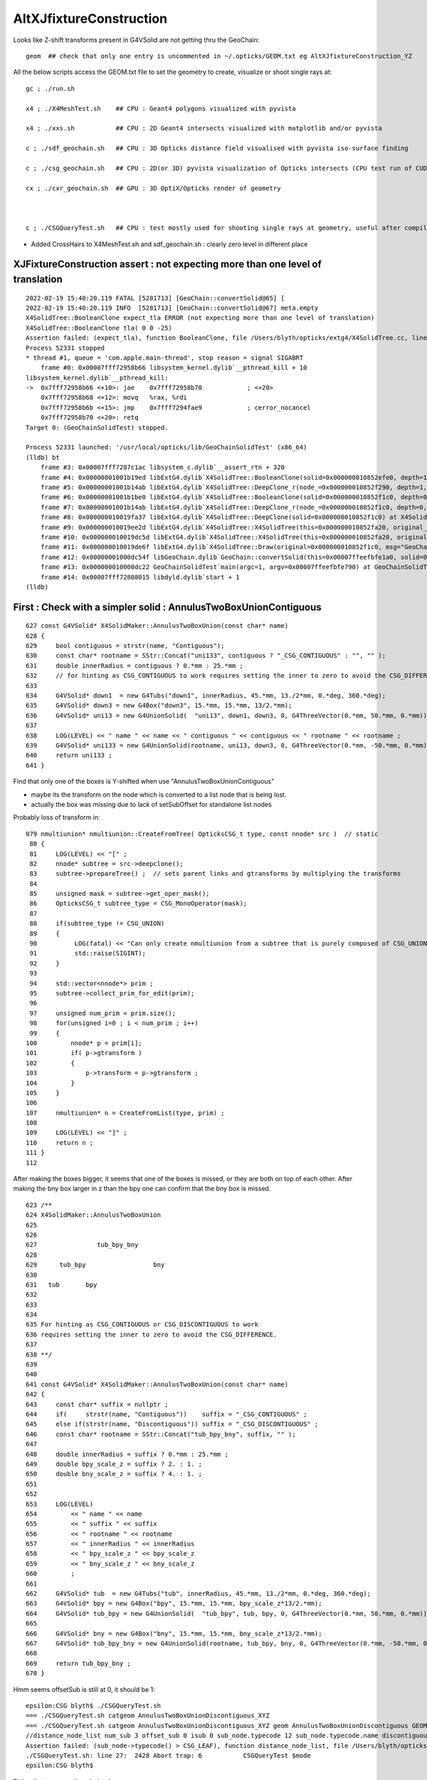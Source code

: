 AltXJfixtureConstruction
===========================

Looks like Z-shift transforms present in G4VSolid are not getting thru the GeoChain:: 

     geom  ## check that only one entry is uncommented in ~/.opticks/GEOM.txt eg AltXJfixtureConstruction_YZ

 
All the below scripts access the GEOM.txt file to set the geometry to create, visualize or shoot single rays at:: 
  
     gc ; ./run.sh 

     x4 ; ./X4MeshTest.sh    ## CPU : Geant4 polygons visualized with pyvista

     x4 ; ./xxs.sh           ## CPU : 2D Geant4 intersects visualized with matplotlib and/or pyvista

     c ; ./sdf_geochain.sh   ## CPU : 3D Opticks distance field visualised with pyvista iso-surface finding 

     c ; ./csg_geochain.sh   ## CPU : 2D(or 3D) pyvista visualization of Opticks intersects (CPU test run of CUDA comparible intersect code)

     cx ; ./cxr_geochain.sh  ## GPU : 3D OptiX/Opticks render of geometry      



     c ; ./CSGQueryTest.sh   ## CPU : test mostly used for shooting single rays at geometry, useful after compiling with DEBUG flag enabled   




* Added CrossHairs to X4MeshTest.sh and sdf_geochain.sh : clearly zero level in different place



XJFixtureConstruction assert : not expecting more than one level of translation
----------------------------------------------------------------------------------

::

    2022-02-19 15:40:20.119 FATAL [5281713] [GeoChain::convertSolid@65] [
    2022-02-19 15:40:20.119 INFO  [5281713] [GeoChain::convertSolid@67] meta.empty
    X4SolidTree::BooleanClone expect_tla ERROR (not expecting more than one level of translation) 
    X4SolidTree::BooleanClone tla( 0 0 -25) 
    Assertion failed: (expect_tla), function BooleanClone, file /Users/blyth/opticks/extg4/X4SolidTree.cc, line 1943.
    Process 52331 stopped
    * thread #1, queue = 'com.apple.main-thread', stop reason = signal SIGABRT
        frame #0: 0x00007fff72958b66 libsystem_kernel.dylib`__pthread_kill + 10
    libsystem_kernel.dylib`__pthread_kill:
    ->  0x7fff72958b66 <+10>: jae    0x7fff72958b70            ; <+20>
        0x7fff72958b68 <+12>: movq   %rax, %rdi
        0x7fff72958b6b <+15>: jmp    0x7fff7294fae9            ; cerror_nocancel
        0x7fff72958b70 <+20>: retq   
    Target 0: (GeoChainSolidTest) stopped.

    Process 52331 launched: '/usr/local/opticks/lib/GeoChainSolidTest' (x86_64)
    (lldb) bt
        frame #3: 0x00007fff7287c1ac libsystem_c.dylib`__assert_rtn + 320
        frame #4: 0x00000001001b19ed libExtG4.dylib`X4SolidTree::BooleanClone(solid=0x000000010852efe0, depth=1, rot=0x00007ffeefbfcb50, tla=0x00007ffeefbfcb20) at X4SolidTree.cc:1943
        frame #5: 0x00000001001b14ab libExtG4.dylib`X4SolidTree::DeepClone_r(node_=0x000000010852f290, depth=1, rot=0x00007ffeefbfcb50, tla=0x00007ffeefbfcb20) at X4SolidTree.cc:1889
        frame #6: 0x00000001001b1be0 libExtG4.dylib`X4SolidTree::BooleanClone(solid=0x000000010852f1c0, depth=0, rot=0x0000000000000000, tla=0x0000000000000000) at X4SolidTree.cc:1952
        frame #7: 0x00000001001b14ab libExtG4.dylib`X4SolidTree::DeepClone_r(node_=0x000000010852f1c0, depth=0, rot=0x0000000000000000, tla=0x0000000000000000) at X4SolidTree.cc:1889
        frame #8: 0x000000010019fa37 libExtG4.dylib`X4SolidTree::DeepClone(solid=0x000000010852f1c0) at X4SolidTree.cc:1845
        frame #9: 0x000000010019ee2d libExtG4.dylib`X4SolidTree::X4SolidTree(this=0x000000010852fa20, original_=0x000000010852f1c0) at X4SolidTree.cc:59
        frame #10: 0x000000010019dc5d libExtG4.dylib`X4SolidTree::X4SolidTree(this=0x000000010852fa20, original_=0x000000010852f1c0) at X4SolidTree.cc:88
        frame #11: 0x000000010019de6f libExtG4.dylib`X4SolidTree::Draw(original=0x000000010852f1c0, msg="GeoChain::convertSolid original G4VSolid tree") at X4SolidTree.cc:50
        frame #12: 0x00000001000dc54f libGeoChain.dylib`GeoChain::convertSolid(this=0x00007ffeefbfe1a0, solid=0x000000010852f1c0, meta="") at GeoChain.cc:70
        frame #13: 0x000000010000dc22 GeoChainSolidTest`main(argc=1, argv=0x00007ffeefbfe790) at GeoChainSolidTest.cc:83
        frame #14: 0x00007fff72808015 libdyld.dylib`start + 1
    (lldb) 



First : Check with a simpler solid : AnnulusTwoBoxUnionContiguous
-------------------------------------------------------------------


::

     627 const G4VSolid* X4SolidMaker::AnnulusTwoBoxUnion(const char* name)
     628 {
     629     bool contiguous = strstr(name, "Contiguous");
     630     const char* rootname = SStr::Concat("uni133", contiguous ? "_CSG_CONTIGUOUS" : "", "" );
     631     double innerRadius = contiguous ? 0.*mm : 25.*mm ;
     632     // for hinting as CSG_CONTIGUOUS to work requires setting the inner to zero to avoid the CSG_DIFFERENCE
     633     
     634     G4VSolid* down1  = new G4Tubs("down1", innerRadius, 45.*mm, 13./2*mm, 0.*deg, 360.*deg);
     635     G4VSolid* down3 = new G4Box("down3", 15.*mm, 15.*mm, 13/2.*mm);
     636     G4VSolid* uni13 = new G4UnionSolid(  "uni13", down1, down3, 0, G4ThreeVector(0.*mm, 50.*mm, 0.*mm));  // +Y
     637     
     638     LOG(LEVEL) << " name " << name << " contiguous " << contiguous << " rootname " << rootname ;
     639     G4VSolid* uni133 = new G4UnionSolid(rootname, uni13, down3, 0, G4ThreeVector(0.*mm, -50.*mm, 0.*mm)); // -Y 
     640     return uni133 ;  
     641 }   


Find that only one of the boxes is  Y-shifted when use "AnnulusTwoBoxUnionContiguous" 

* maybe its the transform on the node which is converted to a list node that is being lost. 
* actually the box was missing due to lack of setSubOffset for standalone list nodes


Probably loss of transform in::

    079 nmultiunion* nmultiunion::CreateFromTree( OpticksCSG_t type, const nnode* src )  // static 
     80 {   
     81     LOG(LEVEL) << "[" ; 
     82     nnode* subtree = src->deepclone(); 
     83     subtree->prepareTree() ;  // sets parent links and gtransforms by multiplying the transforms 
     84     
     85     unsigned mask = subtree->get_oper_mask(); 
     86     OpticksCSG_t subtree_type = CSG_MonoOperator(mask);
     87     
     88     if(subtree_type != CSG_UNION)
     89     {    
     90          LOG(fatal) << "Can only create nmultiunion from a subtree that is purely composed of CSG_UNION operator nodes" ;
     91          std::raise(SIGINT);
     92     }
     93     
     94     std::vector<nnode*> prim ; 
     95     subtree->collect_prim_for_edit(prim);
     96     
     97     unsigned num_prim = prim.size();  
     98     for(unsigned i=0 ; i < num_prim ; i++)
     99     {   
    100         nnode* p = prim[i];
    101         if( p->gtransform )
    102         {   
    103             p->transform = p->gtransform ;
    104         }
    105     }
    106     
    107     nmultiunion* n = CreateFromList(type, prim) ;
    108     
    109     LOG(LEVEL) << "]" ;
    110     return n ;
    111 }
    112 


After making the boxes bigger, it seems that one of the boxes is missed, or they are both on top of each other. 
After making  the bny box larger in z than the bpy one can confirm that the bny box is missed. 

::

     623 /**
     624 X4SolidMaker::AnnulusTwoBoxUnion
     625 
     626 
     627                tub_bpy_bny
     628 
     629      tub_bpy                  bny 
     630 
     631   tub       bpy 
     632 
     633 
     634 
     635 For hinting as CSG_CONTIGUOUS or CSG_DISCONTIGUOUS to work 
     636 requires setting the inner to zero to avoid the CSG_DIFFERENCE. 
     637 
     638 **/
     639 
     640 
     641 const G4VSolid* X4SolidMaker::AnnulusTwoBoxUnion(const char* name)
     642 {
     643     const char* suffix = nullptr ;
     644     if(     strstr(name, "Contiguous"))    suffix = "_CSG_CONTIGUOUS" ;
     645     else if(strstr(name, "Discontiguous")) suffix = "_CSG_DISCONTIGUOUS" ;
     646     const char* rootname = SStr::Concat("tub_bpy_bny", suffix, "" );     
     647     
     648     double innerRadius = suffix ? 0.*mm : 25.*mm ;
     649     double bpy_scale_z = suffix ? 2. : 1. ; 
     650     double bny_scale_z = suffix ? 4. : 1. ; 
     651     
     652     
     653     LOG(LEVEL)
     654         << " name " << name
     655         << " suffix " << suffix
     656         << " rootname " << rootname
     657         << " innerRadius " << innerRadius
     658         << " bpy_scale_z " << bpy_scale_z
     659         << " bny_scale_z " << bny_scale_z
     660         ;
     661 
     662     G4VSolid* tub  = new G4Tubs("tub", innerRadius, 45.*mm, 13./2*mm, 0.*deg, 360.*deg);
     663     G4VSolid* bpy = new G4Box("bpy", 15.*mm, 15.*mm, bpy_scale_z*13/2.*mm);
     664     G4VSolid* tub_bpy = new G4UnionSolid(  "tub_bpy", tub, bpy, 0, G4ThreeVector(0.*mm, 50.*mm, 0.*mm));  // +Y
     665 
     666     G4VSolid* bny = new G4Box("bny", 15.*mm, 15.*mm, bny_scale_z*13/2.*mm);
     667     G4VSolid* tub_bpy_bny = new G4UnionSolid(rootname, tub_bpy, bny, 0, G4ThreeVector(0.*mm, -50.*mm, 0.*mm)); // -Y 
     668 
     669     return tub_bpy_bny ;
     670 }



Hmm seems offsetSub is still at 0, it should be 1::

    epsilon:CSG blyth$ ./CSGQueryTest.sh 
    === ./CSGQueryTest.sh catgeom AnnulusTwoBoxUnionDiscontiguous_XYZ
    === ./CSGQueryTest.sh catgeom AnnulusTwoBoxUnionDiscontiguous_XYZ geom AnnulusTwoBoxUnionDiscontiguous GEOM AnnulusTwoBoxUnionDiscontiguous
    //distance_node_list num_sub 3 offset_sub 0 isub 0 sub_node.typecode 12 sub_node.typecode.name discontiguous
    Assertion failed: (sub_node->typecode() > CSG_LEAF), function distance_node_list, file /Users/blyth/opticks/CSG/csg_intersect_node.h, line 64.
    ./CSGQueryTest.sh: line 27:  2428 Abort trap: 6           CSGQueryTest $mode
    epsilon:CSG blyth$ 


Fixing that recovers the missing box::

    1322 /**
    1323 NCSG::export_list_
    1324 ----------------------
    1325 
    1326 This is for a standalone list node (NOT for list nodes that are contained within trees). 
    1327 As the list node is standalone the subOffset is set to 1 in order to find the subs 
    1328 which immediately follow the header. 
    1329 
    1330 **/
    1331 
    1332 void NCSG::export_list_()
    1333 {
    1334     unsigned idx = 0 ;
    1335     m_root->setSubOffset(1);
    1336 
    1337     export_node( m_root,  idx) ;
    1338 
    1339     check_subs();
    1340     unsigned sub_num = m_root->subNum();
    1341 
    1342     for(unsigned isub=0 ; isub < sub_num ; isub++)
    1343     {
    1344         idx = 1 + isub ;
    1345         nnode* sub = m_root->subs[isub];
    1346         // sub cannot be const, as the export writes things like indices into the node
    1347         export_node( sub,  idx) ;
    1348     }
    1349 }
    1350 

Seems that now standalone list nodes work with correct transforms, but lists within trees loose all 
their transforms.

For AnnulusTwoBoxUnionContiguous with node list within tree the trIdx for the subs are all zero::

    AnnulusTwoBoxUnionContiguous
    2022-02-19 20:06:03.136 INFO  [5605863] [CSGGeometry::init_fd@110]  booting from provided CSGFoundry pointer 
    2022-02-19 20:06:03.136 INFO  [5605863] [CSGQuery::dumpPrim@370] CSGGeometry::init select_prim_numNode 6 select_nodeOffset 0
    2022-02-19 20:06:03.136 INFO  [5605863] [CSGQuery::dumpPrim@379] CSGNode     0  in aabb:    -0.0    -0.0    -0.0     0.0     0.0     0.0  trIdx:     0 subNum:   3 subOffset::   0
    2022-02-19 20:06:03.136 INFO  [5605863] [CSGQuery::dumpPrim@379] CSGNode     1  co aabb:   -45.0   -65.0   -26.0    45.0    65.0    26.0  trIdx:     1 subNum:   3 subOffset::   3
    2022-02-19 20:06:03.136 INFO  [5605863] [CSGQuery::dumpPrim@379] CSGNode     2 !cy aabb:   -25.0   -25.0    -7.5    25.0    25.0     7.5  trIdx:     2 subNum:  -1 subOffset::  -1
    2022-02-19 20:06:03.136 INFO  [5605863] [CSGQuery::dumpPrim@379] CSGNode     3  cy aabb:   -45.0   -45.0    -6.5    45.0    45.0     6.5  trIdx:     0 subNum:  -1 subOffset::  -1
    2022-02-19 20:06:03.136 INFO  [5605863] [CSGQuery::dumpPrim@379] CSGNode     4  bo aabb:   -15.0   -15.0   -13.0    15.0    15.0    13.0  trIdx:     0 subNum:  -1 subOffset::  -1
    2022-02-19 20:06:03.137 INFO  [5605863] [CSGQuery::dumpPrim@379] CSGNode     5  bo aabb:   -15.0   -15.0   -26.0    15.0    15.0    26.0  trIdx:     0 subNum:  -1 subOffset::  -1
    2022-02-19 20:06:03.137 INFO  [5605863] [CSGGeometry::init_selection@150]  no SXYZ or SXYZW selection 
    2022-02-19 20:06:03.137 INFO  [5605863] [CSGDraw::draw@27] GeoChain::convertSolid converted CSGNode tree axis Y

With standalone List AnnulusTwoBoxUnionContiguousList the trIdx are set::

    2022-02-19 20:32:19.735 INFO  [5635205] [CSGGeometry::init_selection@150]  no SXYZ or SXYZW selection 
    2022-02-19 20:32:19.735 INFO  [5635205] [CSGGeometry::saveSignedDistanceField@159]  name AnnulusTwoBoxUnionContiguousList RESOLUTION 25
    2022-02-19 20:32:19.735 INFO  [5635205] [CSGQuery::dumpPrim@370] CSGQuery::dumpPrim select_prim_numNode 4 select_nodeOffset 0
    2022-02-19 20:32:19.735 INFO  [5635205] [CSGQuery::dumpPrim@379] CSGNode     0  co aabb:   -45.0   -65.0   -26.0    45.0    65.0    26.0  trIdx:     1 subNum:   3 subOffset::   1
    2022-02-19 20:32:19.735 INFO  [5635205] [CSGQuery::dumpPrim@379] CSGNode     1  cy aabb:   -45.0   -45.0    -6.5    45.0    45.0     6.5  trIdx:     2 subNum:  -1 subOffset::  -1
    2022-02-19 20:32:19.735 INFO  [5635205] [CSGQuery::dumpPrim@379] CSGNode     2  bo aabb:   -15.0    35.0   -13.0    15.0    65.0    13.0  trIdx:     3 subNum:  -1 subOffset::  -1
    2022-02-19 20:32:19.735 INFO  [5635205] [CSGQuery::dumpPrim@379] CSGNode     3  bo aabb:   -15.0   -65.0   -26.0    15.0   -35.0    26.0  trIdx:     4 subNum:  -1 subOffset::  -1
    2022-02-19 20:32:19.735 INFO  [5635205] [*CSGQuery::scanPrim@358]  ce ( 0.000, 0.000, 0.000,65.000)  resolution 25


